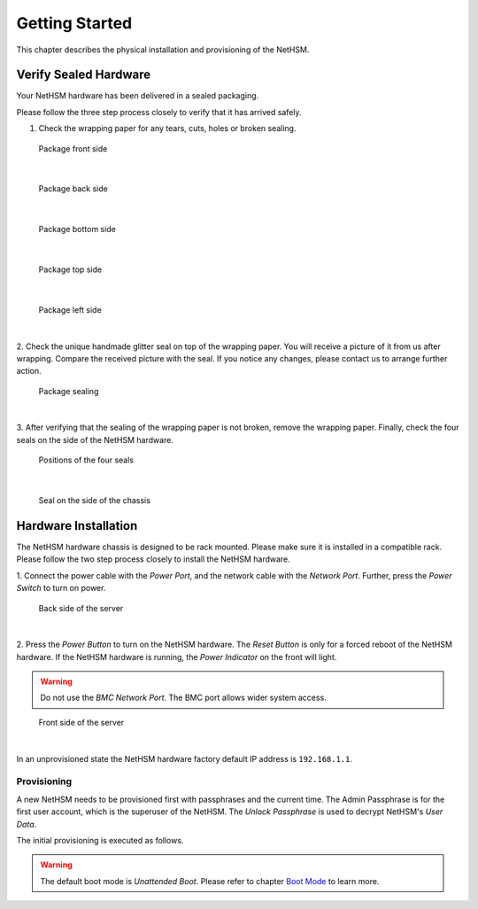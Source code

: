 Getting Started
===============

This chapter describes the physical installation and provisioning of the NetHSM.

Verify Sealed Hardware
----------------------

Your NetHSM hardware has been delivered in a sealed packaging.

Please follow the three step process closely to verify that it has arrived safely.

1. Check the wrapping paper for any tears, cuts, holes or broken sealing.

.. figure:: ./images/package-front.jpg
    :scale: 100
    :alt: Package front side

    Package front side
|

.. figure:: ./images/package-back.jpg
    :scale: 100
    :alt: Package back side

    Package back side
|

.. figure:: ./images/package-bottom.jpg
    :scale: 100
    :alt: Package bottom side

    Package bottom side
|

.. figure:: ./images/package-top.jpg
    :scale: 100
    :alt: Package top side

    Package top side
|

.. figure:: ./images/package-left.jpg
    :scale: 100
    :alt: Package left side

    Package left side
|

2. Check the unique handmade glitter seal on top of the wrapping paper.
You will receive a picture of it from us after wrapping.
Compare the received picture with the seal.
If you notice any changes, please contact us to arrange further action.

.. figure:: ./images/package-top-seal.jpg
    :scale: 100
    :alt: Package sealing

    Package sealing
|

3. After verifying that the sealing of the wrapping paper is not broken, remove the wrapping paper.
Finally, check the four seals on the side of the NetHSM hardware.

.. figure:: ./images/server-top-with-seal-positions.jpg
    :scale: 100
    :alt: Positions of the four seals

    Positions of the four seals
|

.. figure:: ./images/server-side-with-seal.jpg
    :scale: 100
    :alt: Seal on the side of the chassis

    Seal on the side of the chassis

Hardware Installation
---------------------

The NetHSM hardware chassis is designed to be rack mounted.
Please make sure it is installed in a compatible rack.
Please follow the two step process closely to install the NetHSM hardware.


1. Connect the power cable with the *Power Port*, and the network cable with the *Network Port*.
Further, press the *Power Switch* to turn on power.

.. figure:: ./images/server-back-with-labels.png
    :scale: 100
    :alt: Back side of the server

    Back side of the server
|

2. Press the *Power Button* to turn on the NetHSM hardware.
The *Reset Button* is only for a forced reboot of the NetHSM hardware.
If the NetHSM hardware is running, the *Power Indicator* on the front will light.

.. warning::

    Do not use the *BMC Network Port*.
    The BMC port allows wider system access.

.. figure:: ./images/server-front-with-labels.png
    :scale: 100
    :alt: Front side of the server

    Front side of the server
|

In an unprovisioned state the NetHSM hardware factory default IP address is ``192.168.1.1``.

Provisioning
~~~~~~~~~~~~

A new NetHSM needs to be provisioned first with passphrases and the current time.
The Admin Passphrase is for the first user account, which is the superuser of the NetHSM.
The *Unlock Passphrase* is used to decrypt NetHSM's *User Data*.

The initial provisioning is executed as follows.

.. tabs::
    .. tab:: nitropy
        **Optional Options**

        +---------------------------+------------------------------------------------------------+
        | Option                    | Description                                                |
        +===========================+============================================================+
        | ``-t``, ``--system-time`` | The system time to set (Format: ``YYYY-MM-DDTHH:MM:SSZ``)  |
        +---------------------------+------------------------------------------------------------+

        .. important::
            If the time is passed manually, make sure to pass the time in UTC timezone.

        .. important::
            If the time is not passed manually, it will be derived from the system *nitropy* is running on.

        **Example**

        .. code:: bash

            $ nitropy nethsm --host $NETHSM_HOST provision

        .. code::

            Unlock passphrase:
            Repeat for confirmation:
            Admin passphrase:
            Repeat for confirmation:
            NetHSM localhost:8443 provisioned

    .. tab:: REST API
        The `/provision` path privisions a new NetHSM. The request body must contain the `adminPassphrase`, `unlockPassphrase`, and `systemTime`.

        **Mandatory fields**

        +----------------------+------------------------------------------------------------+
        | Field                | Description                                                |
        +======================+============================================================+
        | ``adminPassphrase``  | The admin passphrase to set                                |
        +----------------------+------------------------------------------------------------+
        | ``unlockPassphrase`` | The unlock passphrase to set                               |
        +----------------------+------------------------------------------------------------+
        | ``systemTime``       | The system time to set (Format: ``YYYY-MM-DDTHH:MM:SSZ``)  |
        +----------------------+------------------------------------------------------------+

        **Optional fields**

        No optional fields available

        .. warning::
            Make sure to pass the time in UTC timezone.

        **Example**

        .. code:: bash

            $ curl -i -w '\n' -X POST https://$NETHSM_HOST/api/v1/provision \
            -H "content-type: application/json" \
            -d "{ adminPassphrase: \"adminPassphrase\", unlockPassphrase: \"unlockPassphrase\", \
            systemTime: \"$(date --utc -Iseconds)\"}"

            HTTP/1.1 204 No Content
            cache-control: no-cache
            content-type: application/json
            date: Wed, 11 Nov 2020 16:35:44 GMT
            vary: Accept, Accept-Encoding, Accept-Charset, Accept-Language

.. warning::
    The default boot mode is *Unattended Boot*. Please refer to chapter `Boot Mode <administration.html#boot-mode>`__ to learn more.